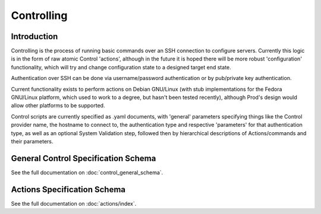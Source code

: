 
Controlling
===========

Introduction
------------

Controlling is the process of running basic commands over an SSH connection to configure servers. Currently this logic is in the form
of raw atomic Control 'actions', although in the future it is hoped there will be more robust 'configuration' functionality, which will
try and change configuration state to a designed target end state.

Authentication over SSH can be done via username/password authentication or by pub/private key authentication.

Current functionality exists to perform actions on Debian GNU/Linux (with stub implementations for the Fedora GNU/Linux platform, which
used to work to a degree, but hasn't been tested recently), although Prod's design would allow other platforms to be supported.

Control scripts are currently specified as .yaml documents, with 'general' parameters specifying things like the Control
provider name, the hostname to connect to, the authentication type and respective 'parameters' for that authentication type,
as well as an optional System Validation step, followed then by hierarchical descriptions of Actions/commands and their parameters.

General Control Specification Schema
------------------------------------

See the full documentation on :doc:`control_general_schema`.

Actions Specification Schema
----------------------------

See the full documentation on :doc:`actions/index`.